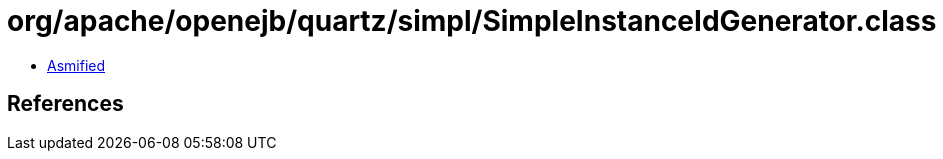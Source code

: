 = org/apache/openejb/quartz/simpl/SimpleInstanceIdGenerator.class

 - link:SimpleInstanceIdGenerator-asmified.java[Asmified]

== References

